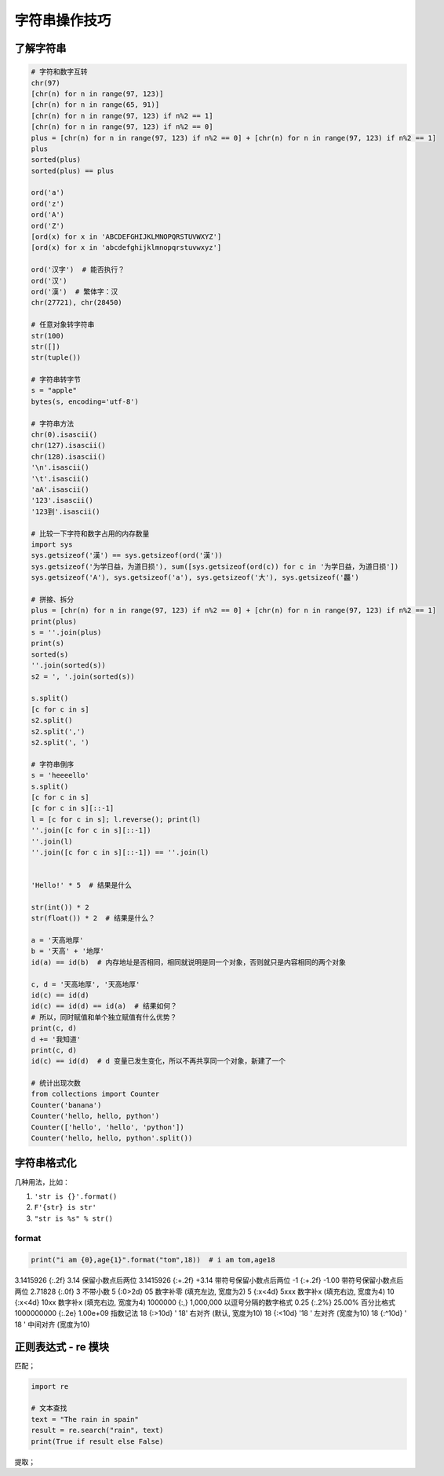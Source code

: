 字符串操作技巧
==============

了解字符串
----------
.. code-block:: python

    # 字符和数字互转
    chr(97)
    [chr(n) for n in range(97, 123)]
    [chr(n) for n in range(65, 91)]
    [chr(n) for n in range(97, 123) if n%2 == 1]
    [chr(n) for n in range(97, 123) if n%2 == 0]
    plus = [chr(n) for n in range(97, 123) if n%2 == 0] + [chr(n) for n in range(97, 123) if n%2 == 1]
    plus
    sorted(plus)
    sorted(plus) == plus

    ord('a')
    ord('z')
    ord('A')
    ord('Z')
    [ord(x) for x in 'ABCDEFGHIJKLMNOPQRSTUVWXYZ']
    [ord(x) for x in 'abcdefghijklmnopqrstuvwxyz']

    ord('汉字')  # 能否执行？
    ord('汉')
    ord('漢')  # 繁体字：汉
    chr(27721), chr(28450)

    # 任意对象转字符串
    str(100)
    str([])
    str(tuple())

    # 字符串转字节
    s = "apple"
    bytes(s, encoding='utf-8')

    # 字符串方法
    chr(0).isascii()
    chr(127).isascii()
    chr(128).isascii()
    '\n'.isascii()
    '\t'.isascii()
    'aA'.isascii()
    '123'.isascii()
    '123到'.isascii()

    # 比较一下字符和数字占用的内存数量
    import sys
    sys.getsizeof('漢') == sys.getsizeof(ord('漢'))
    sys.getsizeof('为学日益，为道日损'), sum([sys.getsizeof(ord(c)) for c in '为学日益，为道日损'])
    sys.getsizeof('A'), sys.getsizeof('a'), sys.getsizeof('大'), sys.getsizeof('龘')

    # 拼接、拆分
    plus = [chr(n) for n in range(97, 123) if n%2 == 0] + [chr(n) for n in range(97, 123) if n%2 == 1]
    print(plus)
    s = ''.join(plus)
    print(s)
    sorted(s)
    ''.join(sorted(s))
    s2 = ', '.join(sorted(s))

    s.split()
    [c for c in s]
    s2.split()
    s2.split(',')
    s2.split(', ')

    # 字符串倒序
    s = 'heeeello'
    s.split()
    [c for c in s]
    [c for c in s][::-1]
    l = [c for c in s]; l.reverse(); print(l)
    ''.join([c for c in s][::-1])
    ''.join(l)
    ''.join([c for c in s][::-1]) == ''.join(l)


    'Hello!' * 5  # 结果是什么

    str(int()) * 2
    str(float()) * 2  # 结果是什么？

    a = '天高地厚'
    b = '天高' + '地厚'
    id(a) == id(b)  # 内存地址是否相同，相同就说明是同一个对象，否则就只是内容相同的两个对象

    c, d = '天高地厚', '天高地厚'
    id(c) == id(d)
    id(c) == id(d) == id(a)  # 结果如何？
    # 所以，同时赋值和单个独立赋值有什么优势？
    print(c, d)
    d += '我知道'
    print(c, d)
    id(c) == id(d)  # d 变量已发生变化，所以不再共享同一个对象，新建了一个

    # 统计出现次数
    from collections import Counter
    Counter('banana')
    Counter('hello, hello, python')
    Counter(['hello', 'hello', 'python'])
    Counter('hello, hello, python'.split())


字符串格式化
------------
几种用法，比如：

#. ``'str is {}'.format()``
#. ``F'{str} is str'``
#. ``"str is %s" % str()``

format
``````
.. code-block:: python

    print("i am {0},age{1}".format("tom",18))  # i am tom,age18

3.1415926	{:.2f}	3.14	保留小数点后两位
3.1415926	{:+.2f}	+3.14	带符号保留小数点后两位
-1      	{:+.2f}	-1.00	带符号保留小数点后两位
2.71828	    {:.0f}	3   	不带小数
5          	{:0>2d}	05	    数字补零 (填充左边, 宽度为2)
5	        {:x<4d}	5xxx	数字补x (填充右边, 宽度为4)
10      	{:x<4d}	10xx	数字补x (填充右边, 宽度为4)
1000000	    {:,}	1,000,000	以逗号分隔的数字格式
0.25	    {:.2%}	25.00%	百分比格式
1000000000	{:.2e}	1.00e+09	指数记法
18  	    {:>10d}	' 18'	右对齐 (默认, 宽度为10)
18	        {:<10d}	'18 '	左对齐 (宽度为10)
18      	{:^10d}	' 18 '	中间对齐 (宽度为10)


正则表达式 - re 模块
--------------------
匹配；

.. code-block:: python

    import re

    # 文本查找
    text = "The rain in spain"
    result = re.search("rain", text)
    print(True if result else False)


提取；


